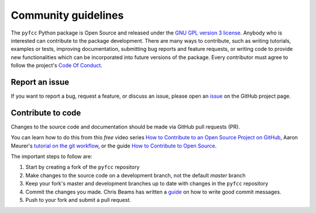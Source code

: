 Community guidelines
====================

The ``pyfcc`` Python package is Open Source and released under
the `GNU GPL version 3 license <license.html>`__. Anybody who is
interested can contribute to the package development. There are many
ways to contribute, such as writing tutorials, examples or tests,
improving documentation, submitting bug reports and feature requests,
or writing code to provide new functionalities which can be
incorporated into future versions of the package. Every contributor
must agree to follow the project's `Code Of Conduct <code_of_conduct.html>`__.

Report an issue
+++++++++++++++

If you want to report a bug, request a feature, or discuss an issue,
please open an `issue
<https://github.com/ghislainv/pyfcc/issues>`__ on the GitHub
project page.

Contribute to code
++++++++++++++++++

Changes to the source code and documentation should be made via GitHub
pull requests (PR).

You can learn how to do this from this *free* video series `How to
Contribute to an Open Source Project on GitHub
<https://egghead.io/courses/how-to-contribute-to-an-open-source-project-on-github>`__,
Aaron Meurer's `tutorial on the git workflow
<https://www.asmeurer.com/git-workflow/>`__, or the guide `How to
Contribute to Open Source
<https://opensource.guide/how-to-contribute/>`__.

The important steps to follow are:

1. Start by creating a fork of the ``pyfcc`` repository
2. Make changes to the source code on a development branch, not the default *master* branch
3. Keep your fork's master and development branches up to date with changes in the ``pyfcc`` repository
4. Commit the changes you made. Chris Beams has written a `guide <https://chris.beams.io/posts/git-commit/>`__
   on how to write good commit messages.
5. Push to your fork and submit a pull request.
